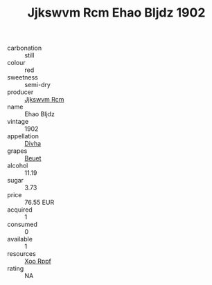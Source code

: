 :PROPERTIES:
:ID:                     1665cb2e-ba60-42c8-b23f-ce533fd2d1ec
:END:
#+TITLE: Jjkswvm Rcm Ehao Bljdz 1902

- carbonation :: still
- colour :: red
- sweetness :: semi-dry
- producer :: [[id:f56d1c8d-34f6-4471-99e0-b868e6e4169f][Jjkswvm Rcm]]
- name :: Ehao Bljdz
- vintage :: 1902
- appellation :: [[id:c31dd59d-0c4f-4f27-adba-d84cb0bd0365][Divha]]
- grapes :: [[id:9cb04c77-1c20-42d3-bbca-f291e87937bc][Beuet]]
- alcohol :: 11.19
- sugar :: 3.73
- price :: 76.55 EUR
- acquired :: 1
- consumed :: 0
- available :: 1
- resources :: [[id:4b330cbb-3bc3-4520-af0a-aaa1a7619fa3][Xoo Rppf]]
- rating :: NA



